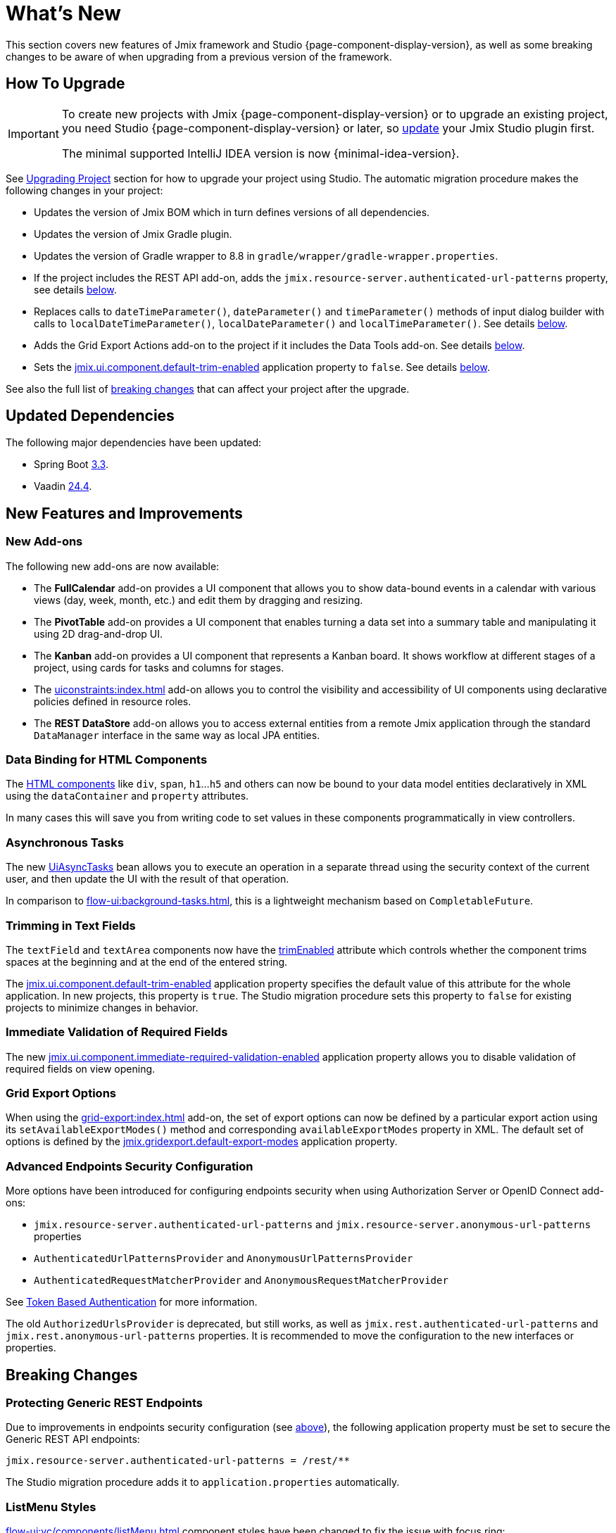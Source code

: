 = What's New

This section covers new features of Jmix framework and Studio {page-component-display-version}, as well as some breaking changes to be aware of when upgrading from a previous version of the framework.

[[upgrade]]
== How To Upgrade

[IMPORTANT]
====
To create new projects with Jmix {page-component-display-version} or to upgrade an existing project, you need Studio {page-component-display-version} or later, so xref:studio:update.adoc[update] your Jmix Studio plugin first.

The minimal supported IntelliJ IDEA version is now {minimal-idea-version}.
====

See xref:studio:project.adoc#upgrading-project[Upgrading Project] section for how to upgrade your project using Studio. The automatic migration procedure makes the following changes in your project:

* Updates the version of Jmix BOM which in turn defines versions of all dependencies.
* Updates the version of Jmix Gradle plugin.
* Updates the version of Gradle wrapper to 8.8 in `gradle/wrapper/gradle-wrapper.properties`.
* If the project includes the REST API add-on, adds the `jmix.resource-server.authenticated-url-patterns` property, see details <<protecting-generic-rest-endpoints,below>>.
* Replaces calls to `dateTimeParameter()`, `dateParameter()` and `timeParameter()` methods of input dialog builder with calls to `localDateTimeParameter()`, `localDateParameter()` and `localTimeParameter()`. See details <<input-dialog-date-parameters,below>>.
* Adds the Grid Export Actions add-on to the project if it includes the Data Tools add-on. See details <<grid-export-actions-add-on-dependency,below>>.
* Sets the xref:flow-ui:ui-properties.adoc#jmix.ui.component.default-trim-enabled[jmix.ui.component.default-trim-enabled] application property to `false`. See details <<trimming-in-text-fields,below>>.

See also the full list of <<breaking-changes,breaking changes>> that can affect your project after the upgrade.

[[updated-dependencies]]
== Updated Dependencies

The following major dependencies have been updated:

* Spring Boot https://github.com/spring-projects/spring-boot/wiki/Spring-Boot-3.3-Release-Notes[3.3^].

* Vaadin https://github.com/vaadin/platform/releases/tag/24.4.0[24.4^].

[[new-features]]
== New Features and Improvements

[[new-add-ons]]
=== New Add-ons

The following new add-ons are now available:

* The *FullCalendar* add-on provides a UI component that allows you to show data-bound events in a calendar with various views (day, week, month, etc.) and edit them by dragging and resizing.

* The *PivotTable* add-on provides a UI component that enables turning a data set into a summary table and manipulating it using 2D drag-and-drop UI.

* The *Kanban* add-on provides a UI component that represents a Kanban board. It shows workflow at different stages of a project, using cards for tasks and columns for stages.

* The xref:uiconstraints:index.adoc[] add-on allows you to control the visibility and accessibility of UI components using declarative policies defined in resource roles.

* The *REST DataStore* add-on allows you to access external entities from a remote Jmix application through the standard `DataManager` interface in the same way as local JPA entities.

[[data-binding-for-html-components]]
=== Data Binding for HTML Components

The xref:flow-ui:vc/html.adoc[HTML components] like `div`, `span`, `h1`...`h5` and others can now be bound to your data model entities declaratively in XML using the `dataContainer` and `property` attributes.

In many cases this will save you from writing code to set values in these components programmatically in view controllers.

[[asynchronous-tasks]]
=== Asynchronous Tasks

The new xref:flow-ui:async-tasks.adoc[UiAsyncTasks] bean allows you to execute an operation in a separate thread using the security context of the current user, and then update the UI with the result of that operation.

In comparison to xref:flow-ui:background-tasks.adoc[], this is a lightweight mechanism based on `CompletableFuture`.

[[trimming-in-text-fields]]
=== Trimming in Text Fields

The `textField` and `textArea` components now have the xref:flow-ui:vc/components/textField.adoc#trimEnabled[trimEnabled] attribute which controls whether the component trims spaces at the beginning and at the end of the entered string.

The xref:flow-ui:ui-properties.adoc#jmix.ui.component.default-trim-enabled[jmix.ui.component.default-trim-enabled] application property specifies the default value of this attribute for the whole application. In new projects, this property is `true`. The Studio migration procedure sets this property to `false` for existing projects to minimize changes in behavior.

[[immediate-validation-of-required-fields]]
=== Immediate Validation of Required Fields

The new xref:flow-ui:ui-properties.adoc#jmix.ui.component.immediate-required-validation-enabled[jmix.ui.component.immediate-required-validation-enabled] application property allows you to disable validation of required fields on view opening.

[[grid-export-options]]
=== Grid Export Options

When using the xref:grid-export:index.adoc[] add-on, the set of export options can now be defined by a particular export action using its `setAvailableExportModes()` method and corresponding `availableExportModes` property in XML. The default set of options is defined by the xref:grid-export:properties.adoc#jmix.gridexport.default-export-modes[jmix.gridexport.default-export-modes] application property.

[[advanced-endpoints-security-configuration]]
=== Advanced Endpoints Security Configuration

More options have been introduced for configuring endpoints security when using Authorization Server or OpenID Connect add-ons:

* `jmix.resource-server.authenticated-url-patterns` and `jmix.resource-server.anonymous-url-patterns` properties
* `AuthenticatedUrlPatternsProvider` and `AnonymousUrlPatternsProvider`
* `AuthenticatedRequestMatcherProvider` and `AnonymousRequestMatcherProvider`

See xref:security:custom-endpoints.adoc#token-based-authentication[Token Based Authentication] for more information.

The old `AuthorizedUrlsProvider` is deprecated, but still works, as well as `jmix.rest.authenticated-url-patterns` and `jmix.rest.anonymous-url-patterns` properties. It is recommended to move the configuration to the new interfaces or properties.

[[breaking-changes]]
== Breaking Changes

[[protecting-generic-rest-endpoints]]
=== Protecting Generic REST Endpoints

Due to improvements in endpoints security configuration (see <<advanced-endpoints-security-configuration,above>>), the following application property must be set to secure the Generic REST API endpoints:

[source,properties]
----
jmix.resource-server.authenticated-url-patterns = /rest/**
----

The Studio migration procedure adds it to `application.properties` automatically.

[[listmenu-styles]]
=== ListMenu Styles

xref:flow-ui:vc/components/listMenu.adoc[] component styles have been changed to fix the issue with focus ring:

- Changed margin and padding for the `ListMenu` itself.
- Increased `margin-inline-start` for list of sub menu.
- Changed paddings for `MenuBarItem`.

If you have defined your own styles for this component, you may need to adjust them.

See https://github.com/jmix-framework/jmix/issues/3589[#3589^] for more information.

[[input-dialog-date-parameters]]
=== Input Dialog Date Parameters

The `dateTimeParameter()`, `dateParameter()` and `timeParameter()` methods of the xref:flow-ui:dialogs.adoc#input-dialog[input dialog] builder have been fixed: now they create parameters of `java.util.Date`, `java.sql.Date` and `java.sql.Time` type respectively. Previously they wrongly created `LocalDateTime`, `LocalDate` and `LocalTime` parameters.

See https://github.com/jmix-framework/jmix/issues/3499[#3499^] for more information.

The Studio migration procedure automatically replaces calls to these methods with calls to `localDateTimeParameter()`, `localDateParameter()` and `localTimeParameter()` to keep compatibility with returning values.

[[grid-export-actions-add-on-dependency]]
=== Grid Export Actions Add-on Dependency

Previously, the xref:data-tools:index.adoc[] add-on contained transitive dependency to the xref:grid-export:index.adoc[] add-on. This dependency has been removed, so now export actions can be used only when the Grid Export Actions add-on is included explicitly.

The Studio migration procedure automatically adds the Grid Export Actions add-on to the project if it includes the Data Tools add-on.

[[changelog]]
== Changelog

* Resolved issues in Jmix Framework:

** https://github.com/jmix-framework/jmix/issues?q=is%3Aclosed+milestone%3A2.4.0[2.4.0^]

* Resolved issues in Jmix Studio:

** https://youtrack.jmix.io/issues/JST?q=Fixed%20in%20builds:%202.4.0,-2.3.*%20Affected%20versions:%20-SNAPSHOT[2.4.0^]
